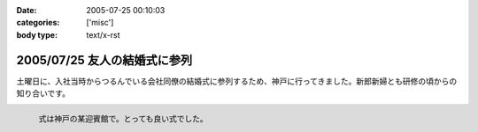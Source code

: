 :date: 2005-07-25 00:10:03
:categories: ['misc']
:body type: text/x-rst

=============================
2005/07/25 友人の結婚式に参列
=============================

土曜日に、入社当時からつるんでいる会社同僚の結婚式に参列するため、神戸に行ってきました。新郎新婦とも研修の頃からの知り合いです。

.. figure:: images/20050723manabu
  :align: left
  
  式は神戸の某迎賓館で。とっても良い式でした。




.. :extend type: text/plain
.. :extend:
